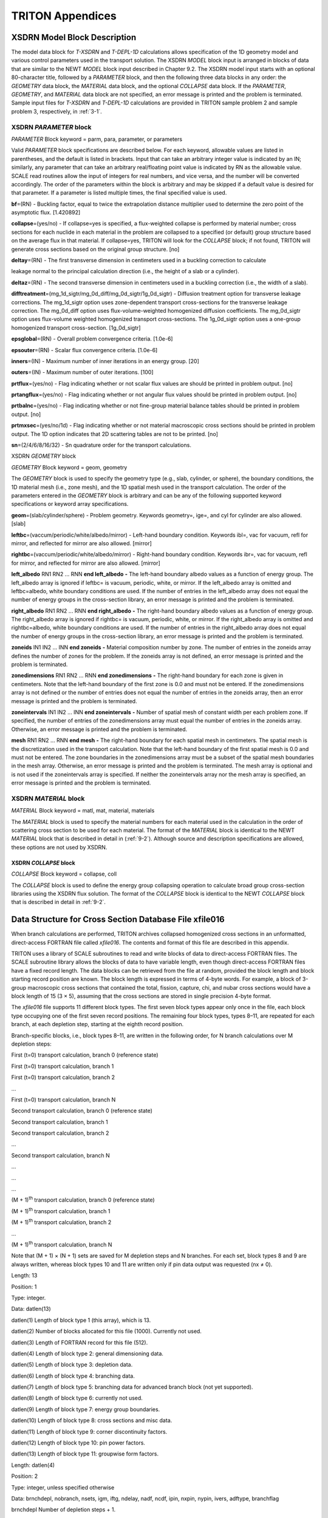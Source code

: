 .. _3-1abc:

TRITON Appendices
=================

.. _3-1a:

XSDRN Model Block Description
-----------------------------

The model data block for *T-XSDRN* and *T-DEPL-1D* calculations allows
specification of the 1D geometry model and various control parameters
used in the transport solution. The XSDRN *MODEL* block input is
arranged in blocks of data that are similar to the NEWT *MODEL* block
input described in Chapter 9.2. The XSDRN model input starts with an
optional 80-character title, followed by a *PARAMETER* block, and then
the following three data blocks in any order: the *GEOMETRY* data block,
the *MATERIAL* data block, and the optional *COLLAPSE* data block. If
the *PARAMETER*, *GEOMETRY*, and *MATERIAL* data block are not
specified, an error message is printed and the problem is terminated.
Sample input files for *T-XSDRN* and *T-DEPL-1D* calculations are
provided in TRITON sample problem 2 and sample problem 3, respectively,
in :ref:`3-1`.

.. _3-1a-1:

XSDRN *PARAMETER* block
~~~~~~~~~~~~~~~~~~~~~~~

*PARAMETER* Block keyword = parm, para, parameter, or parameters

Valid *PARAMETER* block specifications are described below. For each
keyword, allowable values are listed in parentheses, and the default is
listed in brackets. Input that can take an arbitrary integer value is
indicated by an IN; similarly, any parameter that can take an arbitrary
real/floating point value is indicated by RN as the allowable value.
SCALE read routines allow the input of integers for real numbers, and
vice versa, and the number will be converted accordingly. The order of
the parameters within the block is arbitrary and may be skipped if a
default value is desired for that parameter. If a parameter is listed
multiple times, the final specified value is used.

**bf**\ =(RN) - Buckling factor, equal to twice the extrapolation
distance multiplier used to determine the zero point of the asymptotic
flux. [1.420892]

**collapse**\ =(yes/no) - If collapse=yes is specified, a flux-weighted
collapse is performed by material number; cross sections for each
nuclide in each material in the problem are collapsed to a specified (or
default) group structure based on the average flux in that material. If
collapse=yes, TRITON will look for the *COLLAPSE* block; if not found,
TRITON will generate cross sections based on the original group
structure. [no]

**deltay**\ =(RN) - The first transverse dimension in centimeters used
in a buckling correction to calculate

leakage normal to the principal calculation direction (i.e., the height
of a slab or a cylinder).

**deltaz**\ =(RN) - The second transverse dimension in centimeters used
in a buckling correction (i.e., the width of a slab).

**difftreatment**\ =(mg_1d_sigtr/mg_0d_diff/mg_0d_sigtr/1g_0d_sigtr) -
Diffusion treatment option for transverse leakage corrections. The
mg_1d_sigtr option uses zone-dependent transport cross-sections for the
transverse leakage correction. The mg_0d_diff option uses
flux-volume-weighted homogenized diffusion coefficients. The mg_0d_sigtr
option uses flux-volume weighted homogenized transport cross-sections.
The 1g_0d_sigtr option uses a one-group homogenized transport
cross-section. [1g_0d_sigtr]

**epsglobal**\ =(RN) - Overall problem convergence criteria. [1.0e-6]

**epsouter**\ =(RN) - Scalar flux convergence criteria. [1.0e-6]

**inners**\ =(IN) - Maximum number of inner iterations in an energy
group. [20]

**outers**\ =(IN) - Maximum number of outer iterations. [100]

**prtflux**\ =(yes/no) - Flag indicating whether or not scalar flux
values are should be printed in problem output. [no]

**prtangflux**\ =(yes/no) - Flag indicating whether or not angular flux
values should be printed in problem output. [no]

**prtbalnc**\ =(yes/no) - Flag indicating whether or not fine-group
material balance tables should be printed in problem output. [no]

**prtmxsec**\ =(yes/no/1d) - Flag indicating whether or not material
macroscopic cross sections should be printed in problem output. The 1D
option indicates that 2D scattering tables are not to be printed. [no]

**sn**\ =(2/4/6/8/16/32) - Sn quadrature order for the transport
calculations.

XSDRN *GEOMETRY* block

*GEOMETRY* Block keyword = geom, geometry

The *GEOMETRY* block is used to specify the geometry type (e.g., slab,
cylinder, or sphere), the boundary conditions, the 1D material mesh
(i.e., zone mesh), and the 1D spatial mesh used in the transport
calculation. The order of the parameters entered in the *GEOMETRY* block
is arbitrary and can be any of the following supported keyword
specifications or keyword array specifications.

**geom**\ =(slab/cylinder/sphere) - Problem geometry. Keywords
geometry=, ige=, and cyl for cylinder are also allowed. [slab]

**leftbc**\ =(vaccum/periodic/white/albedo/mirror) - Left-hand boundary
condition. Keywords ibl=, vac for vacuum, refl for mirror, and reflected
for mirror are also allowed. [mirror]

**rightbc**\ =(vaccum/periodic/white/albedo/mirror) - Right-hand
boundary condition. Keywords ibr=, vac for vacuum, refl for mirror, and
reflected for mirror are also allowed. [mirror]

**left_albedo** RN1 RN2 ... RNN **end left_albedo** **-** The left-hand
boundary albedo values as a function of energy group. The left_albedo
array is ignored if leftbc= is vacuum, periodic, white, or mirror. If
the left_albedo array is omitted and leftbc=albedo, white boundary
conditions are used. If the number of entries in the left_albedo array
does not equal the number of energy groups in the cross-section library,
an error message is printed and the problem is terminated.

**right_albedo** RN1 RN2 ... RNN **end right_albedo** **-** The
right-hand boundary albedo values as a function of energy group. The
right_albedo array is ignored if rightbc= is vacuum, periodic, white, or
mirror. If the right_albedo array is omitted and rightbc=albedo, white
boundary conditions are used. If the number of entries in the
right_albedo array does not equal the number of energy groups in the
cross-section library, an error message is printed and the problem is
terminated.

**zoneids** IN1 IN2 ... INN **end zoneids** **-** Material composition
number by zone. The number of entries in the zoneids array defines the
number of zones for the problem. If the zoneids array is not defined, an
error message is printed and the problem is terminated.

**zonedimensions** RN1 RN2 ... RNN **end zonedimensions** **-** The
right-hand boundary for each zone is given in centimeters. Note that the
left-hand boundary of the first zone is 0.0 and must not be entered. If
the zonedimensions array is not defined or the number of entries does
not equal the number of entries in the zoneids array, then an error
message is printed and the problem is terminated.

**zoneintervals** IN1 IN2 ... INN **end zoneintervals** **-** Number of
spatial mesh of constant width per each problem zone. If specified, the
number of entries of the zonedimensions array must equal the number of
entries in the zoneids array. Otherwise, an error message is printed and
the problem is terminated.

**mesh** RN1 RN2 ... RNN **end mesh** **-** The right-hand boundary for
each spatial mesh in centimeters. The spatial mesh is the discretization
used in the transport calculation. Note that the left-hand boundary of
the first spatial mesh is 0.0 and must not be entered. The zone
boundaries in the zonedimensions array must be a subset of the spatial
mesh boundaries in the mesh array. Otherwise, an error message is
printed and the problem is terminated. The mesh array is optional and is
not used if the zoneintervals array is specified. If neither the
zoneintervals array nor the mesh array is specified, an error message is
printed and the problem is terminated.

.. _3-1a-2:

XSDRN *MATERIAL* block
~~~~~~~~~~~~~~~~~~~~~~

*MATERIAL* Block keyword = matl, mat, material, materials

The *MATERIAL* block is used to specify the material numbers for each
material used in the calculation in the order of scattering cross
section to be used for each material. The format of the *MATERIAL* block
is identical to the NEWT *MATERIAL* block that is described in detail in
(:ref:`9-2`). Although source and description specifications are
allowed, these options are not used by XSDRN.

.. _3-1a-3:

XSDRN *COLLAPSE* block
^^^^^^^^^^^^^^^^^^^^^^

*COLLAPSE* Block keyword = collapse, coll

The *COLLAPSE* block is used to define the energy group collapsing
operation to calculate broad group cross-section libraries using the
XSDRN flux solution. The format of the *COLLAPSE* block is identical to
the NEWT *COLLAPSE* block that is described in detail in :ref:`9-2`.

.. _3-1b:

Data Structure for Cross Section Database File xfile016
-------------------------------------------------------

When branch calculations are performed, TRITON archives collapsed
homogenized cross sections in an unformatted, direct-access FORTRAN file
called *xfile016*. The contents and format of this file are described in
this appendix.

TRITON uses a library of SCALE subroutines to read and write blocks of
data to direct-access FORTRAN files. The SCALE subroutine library allows
the blocks of data to have variable length, even though direct-access
FORTRAN files have a fixed record length. The data blocks can be
retrieved from the file at random, provided the block length and block
starting record position are known. The block length is expressed in
terms of 4-byte words. For example, a block of 3-group macroscopic cross
sections that contained the total, fission, capture, chi, and nubar
cross sections would have a block length of 15 (3 × 5), assuming that
the cross sections are stored in single precision 4-byte format.

The *xfile016* file supports 11 different block types. The first seven
block types appear only once in the file, each block type occupying one
of the first seven record positions. The remaining four block types,
types 8–11, are repeated for each branch, at each depletion step,
starting at the eighth record position.

Branch-specific blocks, i.e., block types 8–11, are written in the
following order, for N branch calculations over M depletion steps:

First (t=0) transport calculation, branch 0 (reference state)

First (t=0) transport calculation, branch 1

First (t=0) transport calculation, branch 2

…

First (t=0) transport calculation, branch N

Second transport calculation, branch 0 (reference state)

Second transport calculation, branch 1

Second transport calculation, branch 2

…

Second transport calculation, branch N

…

…

…

(M + 1)\ :sup:`th` transport calculation, branch 0 (reference state)

(M + 1)\ :sup:`th` transport calculation, branch 1

(M + 1)\ :sup:`th` transport calculation, branch 2

…

(M + 1)\ :sup:`th` transport calculation, branch N

Note that (M + 1) × (N + 1) sets are saved for M depletion steps and N
branches. For each set, block types 8 and 9 are always written, whereas
block types 10 and 11 are written only if pin data output was requested
(nx ≠ 0).

.. centered:: Block Type 1: block length data

Length: 13

Position: 1

Type: integer.

Data: datlen(13)

datlen(1) Length of block type 1 (this array), which is 13.

datlen(2) Number of blocks allocated for this file (1000). Currently not
used.

datlen(3) Length of FORTRAN record for this file (512).

datlen(4) Length of block type 2: general dimensioning data.

datlen(5) Length of block type 3: depletion data.

datlen(6) Length of block type 4: branching data.

datlen(7) Length of block type 5: branching data for advanced branch
block (not yet supported).

datlen(8) Length of block type 6: currently not used.

datlen(9) Length of block type 7: energy group boundaries.

datlen(10) Length of block type 8: cross sections and misc data.

datlen(11) Length of block type 9: corner discontinuity factors.

datlen(12) Length of block type 10: pin power factors.

datlen(13) Length of block type 11: groupwise form factors.

.. centered:: Block Type 2: general dimensioning data

Length: datlen(4)

Position: 2

Type: integer, unless specified otherwise

Data: brnchdepl, nobranch, nsets, igm, iftg, ndelay, nadf, ncdf, ipin,
nxpin, nypin, ivers, adftype, branchflag

brnchdepl Number of depletion steps + 1.

nobranch Number of branches.

nsets Number of cross-section sets on library (typically 1).

igm Number of energy groups in collapsed cross sections.

iftg First thermal energy group (max upscatter group).

ndelay Number of delayed neutron precursor groups (6).

nadf Number of assembly discontinuity factors (ADFs).

ncdf Number of corner discontinuity factors (CDFs).

ipin Flag for pin data (0 = no pin data, 1 = pin data included).

nxpin Number of pins in x-direction (0 if ipin = 0).

nypin Number of pins in y-direction (0 if ipin = 0).

ivers Format version number. This appendix describes version 5 of the
database structure.

adftype ADF type: (1= single-assembly, 2= reflector, 3= single-assembly
on arbitrary grid lines).

branchflag (logical) TRUE for simple BRANCH block format, FALSE for
advanced format.

.. centered:: Block Type 3: depletion data

Length: datlen(5)

Position: 3

Type: real

Data: burnup(brnchdepl), time(brnchdepl), power(brnchdepl), sysHMdens

burnup(brnchdepl) Burnup (GWd/MTHM) at each transport step.

time(brnchdepl) Cumulative cycle time (days) at each transport step.

power(brnchdepl) Specific power (MW/MTHM) at each transport step.

sysHMdens System heavy metal mass density (g/cm\ :sup:`3`).

.. centered:: Block Type 4: branching data

Length: datlen(6)

Position: 4

Type: integer, unless specified otherwise

Data: fuelused, modused, crused, fuelcount, modcount, crcount, crref,
tfref, tmref, mdref, sbref, fuelmix(fuelcount), modmix(modcount),
crinmix(crcount), croutmix(crcount), crstate(nobranch), tfuel(nobranch),
tmod(nobranch), dmod(nobranch), sboron(nobranch)

fuelused (logical) TRUE if fuel mixtures were specified for branches.

modused (logical) TRUE if moderator mixtures were specified for
branches.

crused (logical) TRUE if control rod mixtures were specified for
branches.

fuelcount Number of mixtures in fuel definition.

modcount Number of mixtures in moderator definition.

crcount Number of mixture pairs in control rod definition.

crref Reference control rod state (0/1).

tfref (real) Reference fuel temperature (K).

tmref (real) Reference moderator temperature (K).

mdref (real) Referenced moderator density (g/cm\ :sup:`3`).

sbref (real) Reference soluble boron concentration (ppm).

fuelmix(fuelcount) Mixtures defined as fuel.

modmix(modcount) Mixtures defined as moderator.

crinmix(crcount) Mixtures defined for the control-rod in state.

croutmix(crcount) Mixtures defined for the control-rod out state.

crstate(nobranch) Control rod state (0=withdrawn/1=inserted) for each
branch.

tfuel(nobranch) (real) Fuel temperature (K) for each branch.

tmod(nobranch) (real) Moderator temperature (K) for each branch.

dmod(nobranch) (real) Moderator density (g/cm\ :sup:`3`) for each branch.

sboron(nobranch) (real) Soluble boron concentration (ppm) for each
branch.

.. centered:: Block Type 5: advanced branching data

Length: datlen(7)

Position: 5

Type: integer

Data: Stores data for advanced branch block (not yet supported)

.. centered:: Block Type 6: currently not used

..

.. centered:: Block Type 7: energy group boundary data

Length: datlen(9)

Position: 7

Type: real

Data: ebnds(igm+1)

ebnds(igm+1) Energy group boundaries

Blocks 1–7 are written only once. Blocks 8 and 9 (plus 10 and 11 if pin
power data is output) are written for each branch case at each depletion
step.

.. centered:: Block Type 8: cross-section data

Length: datlen(10)

Position: 8 + ( igm + 3 ) [ i \* ( nobranch + 1 ) + j ] ) , i = 0,…,
brnchdepl, j = 0,…, nobranch

Type: real

Data: {kinf(i), beta_eff(1:ndelay, i), lam_eff(1:ndelay, i) , y_i135(i),
y_xe135(i), y_pm149(i), id(i), nden(i), aden(i), [sigt(i,j), siga(i,j),
xemac(i,j), smmac(i,j), sigc(i,j), sigf(i,j), sign2n(i,j), sigtr(i,j),
nusigf(i,j), kappaf(i,j), nu(i,j), chi(i,j), diffcoef(i,j), flux(i,j),
sigselas(i,j), sig_xe(i,j), sig_sm (i,j), detfis(i,j), detflx(i,j),
invvel(i,j), sigtr2(i,j), sigtr(i,j), [(adf(i,j,k),
k=1,nadf),(0,k=nadf+1,12), (current(i,j,k), k=1,nadf),(0,k=nadf+1,12) ],
(sigs(i,j,k), k=1,igm), j=1,igm], i=1,nsets}

Data is saved for i = 1,nsets (number of homogenized regions):

kinf(i) k-infinity

beta_eff(1:ndelay,i) Approximate delayed neutron fractions.

lam_eff(1:ndelay,i) Approximate delayed neutron decay constants
(sec:sup:`-1`).

y_i135(i) Fission product yield for :sup:`135`\ I.

y_xe135(i) Fission product yield for :sup:`135`\ Xe.

y_pm149(i) Fission product yield for :sup:`149`\ Pm.

Data is saved for j = 1, igm (number of energy groups):

sigt(i,j) Total cross section (cm:\ sup:`-1`).

siga(i,j) Effective absorption cross section (cm:\ sup:`-1`).

xemac(i,j) Macroscopic :sup:`135`\ Xe cross section (cm:\ sup:`-1`)

smmac(i,j) Macroscopic :sup:`149`\ Sm cross section (cm:\ sup:`-1`).

sigc(i,j) Capture cross section (cm:\ sup:`-1`).

sigf(i,j) Fission cross section (cm:\ sup:`-1`).

sign2n(i,j) Effective n2n cross section (cm:\ sup:`-1`).

sigtr(i,j) Transport cross section (cm:\ sup:`-1`), determined by
outscatter approximation.

nusigf(i,j) Average total number of neutrons/fission × fission cross
section (cm:\ sup:`-1`).

kappaf(i,j) Energy released per capture × capture cross section +

   Energy released per fission × fission cross section (J/cm).

nu(i,j) Average total number of neutrons released per fission (delayed +
prompt).

chi(i,j) Fission spectrum (delayed + prompt).

diffcoef(i,j) Diffusion coefficient (cm), 1 / ( 3 × sigtr(i,j) ).

flux(i,j) Average flux (n/cm:\ sup:`2`-sec).

sigselas(i,j) Total elastic scattering cross section (cm:\ sup:`-1`).

sig_xe(i,j) Microscopic cross section for :sup:`135`\ Xe (barns).

sig_sm (i,j) Microscopic cross section for :sup:`149`\ Sm (barns).

detfis(i,j) Microscopic :sup:`235`\ U cross section at detector location
(barns).

detflx(i,j) Average flux in detector mixture (n/cm:\ sup:`2`-sec).

invvel(i,j) Inverse neutron velocity (sec/cm).

sigtr2(i,j) Transport cross section (cm:\ sup:`-1`), determined by
inscatter approximation.

sigtr(i,j) Transport cross section (cm:\ sup:`-1`), determined by
outscatter approximation.

adf(1:nadf,i,j) Assembly discontinuity factors for up to 12 faces.

current(1:nadf,i,j) Net current for up to 12 faces (n/cm:\ sup:`2`-sec),
adftype = 3 only.

sigs(i,j,k), k=1,igm Macroscopic scattering cross section, j k
(cm:\ sup:`-1`).

End of data saved for j = 1, igm

End of data saved for i = 1,nsets

.. centered:: Block Type 9: corner discontinuity factors

Length: datlen(11)

Position: 9 + ( igm + 3 ) [ i \* ( nobranch + 1 ) + j ] ) , i = 0,…,
brnchdepl, j = 0,…, nobranch

Type: real

Data: (( cdf(i,j), i=1,ncdf), j=1,igm)

Data is saved for i = 1,ncdf (number of “corner” discontinuity factors):

Data is saved for j = 1, igm (number of energy groups):

cdf(i,j) Corner discontinuity factors

End of data saved for j = 1, igm

End of data saved for i = 1,ncdf

.. centered:: Block Type 10: pin power peaking factors

Length: datlen(12)

Position: 10 + ( igm + 3 ) [ i \* ( nobranch + 1 ) + j ] ) , i = 0,…,
brnchdepl, j = 0,…, nobranch

Type: double precision

Data: (( ppf(i,j), i=1,nx), j=1,ny)

Data is saved for j = 1, ny (number of pins in y direction):

Data is saved for i = 1,nx (number of pins in x direction):

ppf(i,j) Pin power (peaking) factors

End of data saved for i = 1, nx

End of data saved for j = 1, ny

.. centered:: Block Type 11: group form factors

Length: datlen(13)

Position: 10 + k + ( igm + 3 ) [ i \* ( nobranch + 1 ) + j ] ) ,

k = 1,…, igm, i = 0,…, brnchdepl, j = 0,…, nobranch

Type: double precision

Data: (( gff(i,j), i=1,nx), j=1,ny)

Data is saved for j = 1,ny (number of pins in y direction):

Data is saved for j = 1, nx (number of pins in x direction):

gff(i,j,k) Groupwise form factors

End of data saved for i = 1, nx

End of data saved for j = 1, ny

NOTE: Block Type 11 is repeated igm times where igm is the number of
energy groups.

It is recommended that code written to process *xfile016* include the
SCALE subroutine library. Although possible to link in the appropriate
files in the scalelib object library in SCALE, it may be more practical
to copy the appropriate SCALE routines into a new FORTRAN code used in
reading *xfile016*. All direct-access operations needed to operate on
this file are contained in the file direct_access_M.f90 in the scale
src/scalelib directory. This file has dependencies and requires the
following additional subroutines, all in the ``src/scalelib`` directory, in
order to compile:

  Error_functions_M.f90

  common_unit_C.f90

  Vast_kind_param_M.f90

  separator_character_M.f90

  Y0trns_M.f90

  f_exit.c

The single C routine can be eliminated by eliminating the call to f_exit
in subroutine stop of Error_function.f90, e.g., change

.. highlight:: none

::

  if ( stopcode == 0 ) return
  write(npr,'(1x,a,i10)') 'stop code ',stopcode
  call f_exit(npr)

  end subroutine stop

to

::

  if ( stopcode == 0 ) return
  write(npr,'(1x,a,i10)') 'stop code ',stopcode
  write(standard_output,'(a)')npr
  stop

  end subroutine stop

Alternatively, one can utilize the module listed on the following pages,
developed by Mr. Benjamin Collins of the University of Michigan, which
includes all necessary coding wrapped into a single Fortran module.
Although developed from SCALE 5.1 routines, the format of SCALE direct
access does not change and this source should remain compatible with
later versions of SCALE.

.. highlight:: scale

::

  module direct_access
  !     Module taken from SCALE 5.1 source code and modified to eliminate
  !     dependencies to other scale modules
  !     Ben Collins, Doctoral Candidate, University of Michigan

       implicit none

        private
        integer,private,parameter::number_of_units=99
        integer,private:: nblks(number_of_units),lblks(number_of_units),char_word(number_of_units)
        integer,private :: record_length
        integer, parameter :: dp = selected_real_kind(14)
        integer,public :: next(3), nexsav(3), nda
        character(len=1) :: separator='/'
  ! ***change separator character to backslash (‘\’) for Windows***
  !      character(len=1) :: separator='\'
        public :: openda, xtenda, closda, inquir
        public :: reed
  !
  !
  !  set chpwrd to 1 now so that everything is specified in characters rather than
  !      in words when reading or writing character arrays
  !
        integer,public,parameter:: chpwrd=1
  !
      interface reed
        module procedure real_reed, integer_reed, dp_reed
      end interface

::

      contains
  !
        subroutine openda ( nblk,lblk,type,nrr,nunit,optional_name )
  !
        integer                   :: nblk,lblk,nrr,nunit
        real,dimension(lblk)      :: a
        character(len=1)          :: type
        character(len=*),optional :: optional_name
        character(len=16)         :: filnam
        character(len=512)        :: dsname
        character(10)             :: action
        logical                   :: lopen
        integer                   :: i, record_length
  !
        if ( nunit <= 0 .or. nunit >= 100 ) then
          stop 'da error - invalid unit number: program will terminate.'
        else
          inquire(unit=nunit,opened=lopen)
          if ( lopen ) then
            stop 'da error - unit already open: program will terminate.'
          end if
        end if

::

  !
        inquire(iolength=record_length) a
        write(filnam,'(a,i3.3,a8)') 'xfile',nunit,' '
        if ( present(optional_name) ) filnam = optional_name
        if ( type == 'o' .or. type == 'w' ) then
          call fulnam(filnam,dsname)
          select case (type)
          case('o')
            action = 'read'
          case('w')
            action = 'readwrite'
          end select
          open(unit=nunit,access='direct',status='old',action=action, &
               form='unformatted',recl=record_length,file=dsname)
          nblks(nunit) = 999999
          lblks(nunit) = lblk
          inquire(unit=nunit,opened=lopen)
          if (.not.lopen) then
            stop 'da error - unable to open unit: program will terminate.'
          end if
        else
          nblks(nunit) = nblk
          lblks(nunit) = lblk
          open(unit=nunit,access='direct',status='replace', &
          form='unformatted',recl=record_length,file=filnam)
          inquire(unit=nunit,opened=lopen)
          if (.not.lopen) then
            stop 'da error - unable to open unit: program will terminate.'
          end if
        end if
        char_word(nunit) = record_length/lblk

        end subroutine openda

::

  !

        subroutine closda ( nunit )
  !
        integer:: nunit
        logical:: lopen
  !
        inquire(unit=nunit,opened=lopen)
        if (lopen) close(unit=nunit)
        nblks(nunit) = 0
        lblks(nunit) = 0

        end subroutine closda

  !

        subroutine real_reed ( x,lword,nunit,nrec )
  !
        integer::lword,nunit,nrec
        real,dimension(lword)::x
        integer::lb,nb,nr,no,i,nl,j
  !
        call check_unit(nunit, lword)
        lb     = lblks(nunit)
        nb     = (lword+lb-1)/lb
        nr     = nrec
        no     = 1
        do i=1,nb
          if ( nr <= 0 .or. nr > nblks(nunit) ) then
            call print_rel_blk ( nunit, nr )
          end if
          nl     = min(no+lb-1,lword)
          read (nunit,rec=nr) (x(j),j=no,nl)
          nr     = nr + 1
          no     = nl + 1
        end do

        end subroutine real_reed

::

  !

        subroutine integer_reed ( nnx,lword,nunit,nrec )
  !
        integer::lword,nunit,nrec
        integer,dimension(lword)::nnx
        integer::lb,nb,nr,no,i,nl,j
  !
        call check_unit(nunit, lword)
        lb     = lblks(nunit)
        nb     = (lword+lb-1)/lb
        nr     = nrec
        no     = 1
        do i=1,nb
          if ( nr <= 0 .or. nr > nblks(nunit) ) then
            call print_rel_blk ( nunit, nr )
          end if
          nl     = min(no+lb-1,lword)
          read (nunit,rec=nr) (nnx(j),j=no,nl)
          nr     = nr + 1
          no     = nl + 1
        end do

        end subroutine integer_reed

::

  !

        subroutine dp_reed ( x,lword,nunit,nrec )
  !
        integer::lword,nunit,nrec
        real(dp),dimension(:)::x
        integer::lb,nb,nr,no,i,nl,j,lwrd
  !
        lwrd   = ubound(x,1)
        call check_unit(nunit, lwrd)
        lb     = lblks(nunit)/2
        nb     = (lwrd+lb-1)/lb
        nr     = nrec
        no     = 1
        do i=1,nb
          if ( nr <= 0 .or. nr > nblks(nunit) ) then
            call print_rel_blk ( nunit, nr )
          end if
          nl     = min(no+lb-1,lwrd)
          read (nunit,rec=nr) (x(j),j=no,nl)
          nr     = nr + 1
          no     = nl + 1
        end do

        end subroutine dp_reed

::

  !

        subroutine inquir ( nunit,nrec )
  !
        integer::nunit,nrec
  !
        inquire(unit=nunit,nextrec=nrec)

        end subroutine inquir

  !

        subroutine xtenda ( mblk,nunit )
           integer::mblk,nunit
           integer::lblk
           lblk = lblks(nunit)
           nblks(nunit) = nblks(nunit) + mblk
        end subroutine xtenda

  !

        subroutine check_unit(nunit, lword)

        integer :: nunit, lword
        logical :: lopen
        character(len=10)::access
  !
        inquire(unit=nunit,opened=lopen,access=access)
        if (.not.lopen) then
          stop 'da error - unit not open: program will terminate.'
        else
          if ( lword <= 0 ) then
            stop 'da error - invalid block length: program will terminate.'
          end if
        end if

        end subroutine check_unit

::

  !

        subroutine print_rel_blk ( unit, block )

        integer :: unit, block
        stop 'da error - relative block not in data set: program will terminate.'

        end subroutine print_rel_blk

  	  subroutine fulnam ( filnam, name )

  !   routine to convert a simple file name to a full path

        character(len=*)   :: filnam
        character(len=512) :: data_path
        character(len=4)   :: data='DATA'
        character(len=512) :: current_path
        character(len=6)   :: curdir='PWD'
        character(len=16)  :: short_name
        character(len=512) :: name, data_path_name, current_path_name, full_path_name
        logical            :: exists, found
        integer            :: n99=99, iostat

  !   check if filnam already has path
        if (index(filnam(1:3),separator) > 0 ) then
           name = filnam
           return
        end if
  !   get the scale data and tmpdir directory paths from environmental variables
        data_path          = ' '
        current_path       = ' '
        data_path_name     = filnam
        current_path_name  = filnam
        call getenv ( data, data_path )
        call getenv ( curdir, current_path )

::

  !   construct the full path name for the dataset name
        if (    data_path /= ' ' )     data_path_name = (trim(data_path))//separator//filnam
        if ( current_path /= ' ' ) current_path_name  = (trim(current_path))//separator//filnam

  !   if the dataset exists in the current directory (tmpdir), use it
  !   otherwise, look for it in the data directory
        inquire (file=filnam,exist=exists)
        if ( exists ) then
              name = current_path_name
        else
  !   check names constructed in script
           inquire (file='data_directory',exist=exists)
           found = .false.
           if ( exists ) then
              open(n99,status='old',form='formatted',file='data_directory')
              rewind n99
              do
                 read (n99,*,iostat=iostat) short_name, full_path_name
                 if ( iostat /= 0 ) exit
                 if ( short_name == filnam ) then
                    name  = full_path_name
                    found = .true.
                 end if
              end do
           end if
           close (n99)
           if ( found ) return
           inquire (file=data_path_name,exist=exists)
           if ( exists ) then
              name = data_path_name
           else
              name = current_path_name
           end if
        end if

        end subroutine fulnam

        end module direct_access

.. _3-1c:

The Flexible Branch Block
-------------------------

In support of various projects, the “flexible branch block” was
developed to enable a broader set of perturbations than are available in
the typical TRITON branch capability. The typical branch block allows
the user to define a single set of mixtures for 'fuel,' 'mod,' 'crout',
or 'crin'. Having only four material set definitions limits user’s
ability to specify more complex perturbations that may be possible in
some reactors, especially under transient conditions. The flexible
branch block was developed such that the user can specify any number of
material sets, and then apply separate perturbations to those sets. This
capability, for example, enables specification of bypass flow density
branches in BWRs in which the in-channel coolant and out-channel
moderator can set to different densities in the same branch calculation.

The flexible branch block was developed in the SCALE 6.1 implementation
of TRITON and was not modernized for SCALE 6.2. As a result, the
flexible branch block is available in SCALE 6.1 and in the legacy mode
in SCALE 6.2. The legacy mode can be accessed using *t-d* as the
sequence name, rather than the more typical *t-depl*. The flexible
branch block can be accessed using **branchblock** as the block name,
rather than **branch** that is used for the typical branch block.

The following section of the manual explains the syntax of the
**branchblock** and contains short examples of each element within the
the **branchblock**. At the end of this section, a full example of a
**branchblock** is provided so that users can gain an understanding of
how to use all of the parts of the **branchblock** in order to define
needed calculation branches.

SYNTAX:

.. highlight:: scale

::

  read branchblock
    [block keyword specifications]
  end branchblock

The advanced **branchblock** supports five different keyword
specifications described below.

-  **mixset** – used to define a set of mixtures which can be used in
   **swap** and **perturbset** definition,

-  **systemchange** – used to define a system change to, temperatures,
   nuclide concentrations, and Dancoff factors,

-  **swap** - used to define a set of mixtures to swap,

-  **perturbset** – used to define a set of perturbations which apply
   the system changes defined by **systemchange** to a set of mixtures,
   and

-  **branch** – used to define a branch calculation, composed of various
   **swaps** and **perturbsets**. Additional perturbations may also be
   defined.

.. note:: Several keywords in the*\ **branchblock**\ *are defined using
  strings. These strings must be must be delimited, i.e. starts and ends
  with an identifying marker. (Examples: ``title=”cold”``, ``title=#hot``
  ``Doppler#``, ``title=!40%void!``, ``title=(80%void)``). As shown in the following
  examples, the string can optionally start with open angle bracket < and
  end with a closing angle bracket > (Example: ``title=<cold>``). All
  string-value inputs in the*\ **branchblock**\ *are delimited,
  alphanumeric strings with a maximum length of 80 characters. It is
  recommended that users choose a single type of delimiter, and then use
  that delimiter throughout the **branchblock**\

.. centered:: systemchange

SYNTAX:

::

  read branchblock
    [...]
    systemchange title
      [systemchange keyword specifications]
    end systemchange
    [...]
  end branchblock

**systemchange** supports the following keyword specifications:

::

  title
  dancoff=(real value)
  temperature=(real value)
  dendiv N1 f1 N2 f2 end
  denmult N1 f1 N2 f2 end

**title** is required string input and must follow **systemchange**.
Only one title keyword may be specified. Multiple **systemchange**
specifications are allowed, so each specification must have a unique
**title**.

**dancoff** is optional and is used to set a dancoff factor value in the
interval [0,1]. Only one dancoff specification is allowed and can appear
anywhere in the **systemchange** specification following the title.

**temperature** is optional and is used to set a system temperature in
Kelvin. It must be nonnegative. Only one temperature specification is
allowed and can appear anywhere in the **systemchange** specification
following the title.

**dendiv** and **denmult** are keyword arrays used to define nuclide
concentration dividers and multipliers respectively. The arrays must be
terminated with the **end** keyword. Each array is defined by a series
of nuclide/factor pairs where nuclide is the ZZZAAA identifier and
factor is either a multiply or divide factor applied to that nuclide
concentration (Note that the particular mixture for which the factor is
applied is defined in the **perturb** specification described below).
Multiply factors must be >=0. Divide factors must be >0. A nuclide
identifier set to zero implies that the factor is applied to all
nuclides that are not explicitly listed in the array. Multiple dendiv
and denmult arrays are allowed and can appear anywhere in the
**systemchange** specification following the title. TRITON applies the
concentration factors in the order in which they are entered in the
systemchange specification.

Multiple **systemchange** specifications are allowed in the branch
block. They can appear in any order, but must have a unique title.

EXAMPLE:

Define a temperature change to 60 kelvin. (The temperature change will
be applied to a set of mixtures defined in the **perturbset**
specification defined later.)

::

  systemchange <60C>
    temperature=333.15
  end systemchange

.. centered:: swap

SYNTAX:

::

  read branchblock
    [...]
    swap title
      [swap keyword specifications]
    end swap
    [...]
  end branchblock

**swap** supports the following keyword specifications:

::

  title
  group1 [mixture specifications] end
  group2 [mixture specifications] end

**title** is required string and must follow **swap**. Only one title
keyword may be specified. Multiple **swap** specifications are allowed,
so each specification must have a unique **title**.

**group1** and **group2** are used to define a set of mixtures to
exchange. **group1** must follow the **swap** title. **group2** must
follow **group1**. Only one specification for each group is allowed and
they must have the same number of mixtures.

The **group1** and **group2** keywords support the following keyword
specifications:

::

  mixture=(integer value)
  mixtures I1 I2 ... IN end
  mixset=(string value)

**mixture** is used to define a single mixture. **mixtures** is used to
define an array of mixtures and is terminated with the **end** keyword.
**mixset** is used to substitute a **mixset** specification defined
elsewhere in the branchblock. Multiple **mixture**, **mixtures**, and
**mixset** are allowed and can be placed in any order. TRITON will
remove any duplicated mixture identifier, however each mixture must be
defined in the model input.

EXAMPLES:

Exchange material 1 for 4.

::

  swap <1 for 4>
    group1 mixture=1 end
    group2 mixtures 4 end end
  end swap

Exchange a set of mixtures:

::

  swap <RodInsertion>
    group1 mixset=<crout> end
    group2 mixset=<crin> end
  end swap

.. centered:: branch

SYNTAX:

::

  read branchblock
    [...]
    branch title
      [branch keyword specifications]
    end branch
    [...]
  end branchblock

**branch** supports the following keyword specifications.

::

  title
  swap=(string value)
  perturbset=(string value)
  perturb [perturb specification] end

**title** is required string and must follow **branch**. Only one title
keyword may be specified. Multiple **branch** specifications are
allowed, so each specification must have a unique **title**.

**swap** is used to swap different sets of mixtures. The swap value is a
string which is the title of a **swap** specification defined elsewhere
in the branchblock. (The **swap** specification is described below).
Multiple **swap** specifications are allowed and can appear anywhere in
the **branch** specification following the title.

**perturbset** is used to apply a series of system perturbations. The
perturbset value is a string which is the title of a **perturbset**
specification defined elsewhere in the branchblock. (The **perturbset**
specification is described below). Multiple **perturbset**
specifications are allowed and can appear anywhere in the **branch**
specification following the title.

**perturb** is used to apply a system perturbation that is not defined
through the use of a **perturbset** specification. **perturb**
specifications must terminate with the **end** keyword.

**perturb** supports the following keyword specifications.

::

  change=(string value)
  mixture=(integer value)
  mixtures I1 I2 ... IN end
  mixset=(string value)

**change** is a string which is the title of a **systemchange**
specification defined elsewhere in the branchblock. Only one **change**
specification is allowed and may appear anywhere in the **perturb**
specification.

The system change is applied to a set of mixtures defined by the
**mixture**, **mixtures**, and **mixset** specifications. Only one of
each of these keywords is allowed (however all three may be used in the
same **perturb** specification). **mixture**, **mixtures**, and
**mixset** may be placed in any order. TRITON will remove any duplicated
mixture, however each mixture must be defined in the model input. TRITON
will perform **swap** and **perturb** operations in the order they
appear in the input.

EXAMPLES:

Define a branch to charactize the rodded, cold-zero-power condition.
This requires the use of mixture swap entitled <CRodIn> along with the
perturbset definition <ColdMod> which perturbs all of the moderator
mixtures to a cold temperature and density. The fuel mixtures (defined
as <FuelMix>) must also be set to a temperature of 300K.

::

  read branchblock
    [...]  (contains definitions for <CRodIn>, <FuelMix>, and <ColdMod>)
    branch <CZP,rodded>
      perturbset=<ColdMod> swap=<CRodIn>
      perturb change=<300K> mixset=<FuelMix> end
    end branch
    systemchange <300K> temperature=300 end systemchange
  end branchblock

Define a branch to characterize the BWR instantaneous 100% void branch.
This requires that:

-  in-channel moderator mixtures (<ChannelMod>) are perturbed from 40%
   void to 100% void (defined by systemchange <40vf-100vf>).

-  Water-rod moderator mixtures (<WaterRodMod>) are perturbed from 0%
   void to 5% void (<0vf-5vf>)

-  Bypass moderator mixtures (<BypassMod>) are perturbed from 0% void to
   3% void (<0vf-3vf>)

-  Corner Rod Fuel mixture (mixture 1) dancoff factor changes (described
   by <100vf-cornerDF>)

-  Edge Fuel Rod Mixtures (3,4,5,6,7,10) dancoff factor changes
   (described by <100vf-edgeDF>)

::

  read branchblock
    [...]   (contains all other definitions)
    branch <100VF>
      perturb change=<40vf-100vf> mixset=<ChannelMod>  end
      perturb change=<0vf-5vf>    mixset=<WaterRodMod> end
      perturb change=<0vf-3vf>    mixset=<BypassMod> end
      perturb mixture=1 change=<100vf-cornerDF> end
      perturb mixtures 3 4 5 6 7 10 end change=<100vf-edgeDF> end
    end branch
  end branchblock

.. centered:: mixset

**mixset** – used to define a set of mixtures used in **swap**,
**perturbset**, and **perturb** specifications.

SYNTAX:

::

  read branchblock
    [...]
    mixset title
      [mixset keyword specifications]
    end mixset
    [...]
  end branchblock

**mixset** supports the following keyword specifications:

::

  title
  mixture=(integer value)
  mixtures I1 I2 ... IN end
  mixset=(string value)

**title** is required string and must follow **mixset**. Only one title
keyword may be specified. Multiple **mixset** specifications are
allowed, so each specification must have a unique **title**.

**mixture** is used to define a single mixture. **mixtures** is used to
define an array of mixtures and is terminated with the **end** keyword.
**mixset** is used to substitute a **mixset** specification defined
elsewhere in the branchblock. Multiple **mixture**, **mixtures**, and
**mixset** are allowed and can be placed in any order. TRITON will
remove any duplicated mixture identifier, however each mixture must be
defined in the model input. If **mixset** is used to, the mixture set
must be *previously* defined in the branchblock.

EXAMPLE:

In previous example for 100% void fraction, define a mixture set to be
used for the edge rod dancoff factor perturbation.

::

  read branchblock
    [...]   !contains all other definitions
    branch <100VF>
      perturb change=<40vf-100vf> mixset=<ChannelMod>  end
      perturb change=<0vf-5vf>    mixset=<WaterRodMod> end
      perturb change=<0vf-3vf>    mixset=<BypassMod> end
      perturb mixture=1 change=<100vf-cornerDF> end
      perturb change=<100vf-edgeDF> mixset=<edge-fuel> end
    end branch
    mixset <edge-fuel>
      mixtures 3 4 5 6 7 10 end
    end mixset
  end branchblock

**perturbset** – used to define a set of system perturbations that can
be used in **branch** specifications.

SYNTAX:

::

  read branchblock
    [...]
    perturbset title
      [perturbset keyword specifications]
    end perturbset
    [...]
  end branchblock

**perturbset** supports the following keyword specifications:

::

  title
  perturb [perturb specification] end

**title** is required string and must follow **perturbset**. Only one
title keyword may be specified. Multiple **perturbset** specifications
are allowed, so each specification must have a unique **title**.

After title, multiple **perturb** specifications can be used to defined
a set of perturbations. The **perturbset** can then be used in
**branch** specifications to simplify the **branch** input. TRITON will
apply the perturbations in the order in which they appear in the
**perturbset** specification.

EXAMPLE:

In previous example for 100% void fraction, define a perturbset for the
moderator perturbations, and a separate perturbset for the fuel
perturbations.

::

  read branchblock
    [...]   !contains all other definitions
    perturbset <modChange>
      perturb change=<40vf-100vf> mixset=<ChannelMod>  end
      perturb change=<0vf-5vf>    mixset=<WaterRodMod> end
      perturb change=<0vf-3vf>    mixset=<BypassMod> end
    end perturbset
    branch <100VF> perturbset=<modChange> perturbset=<fuelChange>  end branch
    perturbset <fuelChange>
      perturb mixture=1 change=<100vf-cornerDF> end
      perturb change=<100vf-edgeDF> mixset=<edge-fuel> end
    end perturbset
    mixset <edge-fuel>
      mixtures 3 4 5 6 7 10 end
    end mixset
  end branchblock

**branchblock** **Full Example**

Because the **branchblock** input is so flexible, it may be difficult
for users to know where to begin. For that reason, we have provided a
sample **branchblock** that is typical to a BWR analysis. In this
example, the open and close parentheses are using instead of angle
brackets. In the example provided, the **branchblock** is separated into
### different sections: definition of **mixsets**, definition of
**systemchanges**, definition of **swaps**, definition of
**perturbsets** (which are composed of multiple **systemchanges**), and
definition of **branches**. This example may appear complicated, but in
essence, it is quite straightforward. First, all of the mixture IDs in
the problem are defined into logical **mixsets**. Then, other large
**mixsets** are composed of the individual **mixsets**. The first two
**systemchanges**, (1/nom) and (1/liq), are a very important items.
These **systemchanges** are density divisors that divide the number
densities of a specified moderator mixture by the nominal or liquid
density, making the resulting density 1.0. Then, **systemchanges** that
are density multipliers are specified as the actual density, which make
the **branchblock** much easier to read and understand. By using the
special density divisors, an almost identical **branchblock** can be use
for different nominal densities – only the density specified in (1/nom)
needs to be modified for a different nominal density.

Following the **systemchanges**, a number of **perturbsets** are defined
to make multiple perturbations to the collant or moderator density. For
example, the (00%Void353) **perturbset** shown below makes six changes:
(1) divide all coolant (in-channel) mixtures by the nominal density,
then (2) multiple all coolant mixtures by the specified density, (3)
divide all liquid water moderator (out-channel) features by the
saturated liquid density, then (4) multiple all liquid water features by
the specified density, and then, (5) and (6) change the Dancoff factors
to their appropriate values corresponding to the coolant and moderator
densities.

::

  perturbset (00%Void353)
   perturb mixset=(coolant)    change=(1/nom)             end
   perturb mixset=(coolant)    change=(00V-353)           end
   perturb mixset=(solidmod)   change=(1/liq)             end
   perturb mixset=(solidmod)   change=(00V-353)           end
   perturb mixset=(cornerfuel) change=(00VCold-dfCO)      end
   perturb mixset=(edgefuel)   change=(00VCold-dfEO)      end
  end perturbset

To end the file, all branch calculations are specified in a single block
using the previously defined **perturbsets**. Note that unlike the
typical **branch** block, the flexible **branchblock** does not need the
first branch to correspond to the nominal conditions. It is important to
note that in the *xfile016* and *txtfile16* files, the branch conditions
(moderator density, temperature, soluble boron, and CR state) will not
be listed correctly in the file header as they are for the typical
**branch** block. When using the **branchblock** input, TRITON no longer
knows the condition for any given branch, however, the branch order
specified in the input file is maintained in the *xfile016* and
*txtfile16* files.

Also note that in the example provided, no soluble boron changes have
been specified (as this is a BWR example). However, soluble poisons
(boron or other), are also fairly straightforward to specify using the
density divisors and density multipliers.

**BWR branchblock** **Example**

::

  read branchblock
    mixset (1f127E)      mixtures   701                  end   end mixset
    mixset (1f127C)      mixtures   702                  end   end mixset
    mixset (1f169C)      mixtures   703                  end   end mixset
    mixset (1f169E)      mixtures   704                  end   end mixset
    mixset (1f194)       mixtures   705                  end   end mixset
    mixset (1f194C)      mixtures   706                  end   end mixset
    mixset (1f194E)      mixtures   707                  end   end mixset
    mixset (1f279)       mixtures   708                  end   end mixset
    mixset (1f279E)      mixtures   709                  end   end mixset
    mixset (1f279gd40)   mixtures   710 711 712 713 714  end   end mixset

    mixset (gap)       mixtures   800 801 802 803 804 805 806 807 808 809 end   end mixset
    mixset (clad)      mixtures   825 826 827 828 829 830 831 832 833 834 end   end mixset
    mixset (coolant)   mixtures   850 851 852 853 854 855 856 857 858 859 end   end mixset

    mixset (mod1)       mixtures   1001                    end   end mixset
    mixset (can)        mixtures   1004                    end   end mixset
    mixset (cbpois)     mixtures   1002                    end   end mixset
    mixset (cbstru)     mixtures   1003                    end   end mixset
    mixset (cbclad)     mixtures   1005                    end   end mixset

    mixset (cbpoisout)  mixtures   1012                    end   end mixset
    mixset (cbstruout)  mixtures   1013                    end   end mixset
    mixset (cbcladout)  mixtures   1015                    end   end mixset

    mixset (allfuel)     mixsets  (1f127E)
                                  (1f127C)
                                  (1f169C)
                                  (1f169E)
                                  (1f194)
                                  (1f194C)
                                  (1f194E)
                                  (1f279)
                                  (1f279E)
                                  (1f279gd40)             end   end mixset

    mixset (cornerfuel)  mixsets  (1f127C)
                                  (1f169C)
                                  (1f194C)                end   end mixset

    mixset (edgefuel)    mixsets  (1f127E)
                                  (1f169E)
                                  (1f194E)
                                  (1f279E)                end   end mixset

::


  mixset (solidmod)    mixsets  (mod1) (cbpoisout) (cbstruout) (cbcladout)       end   end mixset
    mixset (crin)        mixsets  (cbpois) (cbstru) (cbclad)                       end   end mixset
    mixset (crout)       mixsets  (cbpoisout) (cbstruout) (cbcladout)              end   end mixset
    mixset (allmod)      mixsets  (coolant)  (solidmod)                            end   end mixset

    systemchange (1/nom)      dendiv 0 0.4573 end      end systemchange
    systemchange (1/liq)      dendiv 0 0.7373 end      end systemchange

    systemchange (00V)       denmult 0 0.7373 end      end systemchange
    systemchange (40V)       denmult 0 0.4573 end      end systemchange
    systemchange (70V)       denmult 0 0.2473 end      end systemchange
    systemchange (90V)       denmult 0 0.1073 end      end systemchange
    systemchange (100V)      denmult 0 0.0373 end      end systemchange
    systemchange (00V-293)   denmult 0 0.9982 end      end systemchange
    systemchange (00V-313)   denmult 0 0.9922 end      end systemchange
    systemchange (00V-333)   denmult 0 0.9837 end      end systemchange
    systemchange (00V-353)   denmult 0 0.9718 end      end systemchange

    systemchange (293.15K)   temperature= 293.15    end systemchange
    systemchange (313.15K)   temperature= 313.15    end systemchange
    systemchange (333.15K)   temperature= 333.15    end systemchange
    systemchange (353.15K)   temperature= 353.15    end systemchange
    systemchange (300.00K)   temperature= 300.00    end systemchange
    systemchange (500.00K)   temperature= 500.00    end systemchange
    systemchange (1500.00K)  temperature=1500.00    end systemchange
    systemchange (560.29K)   temperature= 560.29    end systemchange
    systemchange (948.45K)   temperature= 948.45    end systemchange

::

  ' 0% void, cold Dancoff Factors
    systemchange (00VCold-dfCO) dancoff=0.084       end systemchange
    systemchange (00VCold-dfEO) dancoff=0.125       end systemchange
  ' 0% void, Dancoff Factors
    systemchange (00V-dfCO)     dancoff=0.116       end systemchange
    systemchange (00V-dfEO)     dancoff=0.171       end systemchange
  ' 40% void, Dancoff Factors
    systemchange (40V-dfCO)     dancoff=0.180       end systemchange
    systemchange (40V-dfEO)     dancoff=0.256       end systemchange
  ' 70% void, Dancoff Factors
    systemchange (70V-dfCO)     dancoff=0.281       end systemchange
    systemchange (70V-dfEO)     dancoff=0.376       end systemchange
  ' 90% void, Dancoff Factors
    systemchange (90V-dfCO)     dancoff=0.421       end systemchange
    systemchange (90V-dfEO)     dancoff=0.524       end systemchange

    swap (cr)
      group1 mixset=(crout) end
      group2 mixset=(crin)  end
    end swap

    perturbset (00%Void293)
      perturb mixset=(coolant)    change=(1/nom)             end
      perturb mixset=(coolant)    change=(00V-293)           end
      perturb mixset=(solidmod)   change=(1/liq)             end
      perturb mixset=(solidmod)   change=(00V-293)           end
      perturb mixset=(cornerfuel) change=(00VCold-dfCO)      end
      perturb mixset=(edgefuel)   change=(00VCold-dfEO)      end
    end perturbset
    perturbset (00%Void313)
      perturb mixset=(coolant)    change=(1/nom)             end
      perturb mixset=(coolant)    change=(00V-313)           end
      perturb mixset=(solidmod)   change=(1/liq)             end
      perturb mixset=(solidmod)   change=(00V-313)           end
      perturb mixset=(cornerfuel) change=(00VCold-dfCO)      end
      perturb mixset=(edgefuel)   change=(00VCold-dfEO)      end
    end perturbset
    perturbset (00%Void333)
      perturb mixset=(coolant)    change=(1/nom)             end
      perturb mixset=(coolant)    change=(00V-333)           end
      perturb mixset=(solidmod)   change=(1/liq)             end
      perturb mixset=(solidmod)   change=(00V-333)           end
      perturb mixset=(cornerfuel) change=(00VCold-dfCO)      end
      perturb mixset=(edgefuel)   change=(00VCold-dfEO)      end
    end perturbset
    perturbset (00%Void353)
      perturb mixset=(coolant)    change=(1/nom)             end
      perturb mixset=(coolant)    change=(00V-353)           end
      perturb mixset=(solidmod)   change=(1/liq)             end
      perturb mixset=(solidmod)   change=(00V-353)           end
      perturb mixset=(cornerfuel) change=(00VCold-dfCO)      end
      perturb mixset=(edgefuel)   change=(00VCold-dfEO)      end
    end perturbset

::

  perturbset (00%Void)
    perturb mixset=(coolant)    change=(1/nom)             end
    perturb mixset=(coolant)    change=(00V)               end
    perturb mixset=(cornerfuel) change=(00V-dfCO)          end
    perturb mixset=(edgefuel)   change=(00V-dfEO)          end
  end perturbset
  perturbset (40%Void)
    perturb mixset=(coolant)    change=(1/nom)             end
    perturb mixset=(coolant)    change=(40V)               end
    perturb mixset=(cornerfuel) change=(40V-dfCO)          end
    perturb mixset=(edgefuel)   change=(40V-dfEO)          end
  end perturbset
  perturbset (70%Void)
    perturb mixset=(coolant)    change=(1/nom)             end
    perturb mixset=(coolant)    change=(70V)               end
    perturb mixset=(cornerfuel) change=(70V-dfCO)          end
    perturb mixset=(edgefuel)   change=(70V-dfEO)          end
  end perturbset
  perturbset (90%Void)
    perturb mixset=(coolant)    change=(1/nom)             end
    perturb mixset=(coolant)    change=(90V)               end
    perturb mixset=(cornerfuel) change=(90V-dfCO)          end
    perturb mixset=(edgefuel)   change=(90V-dfEO)          end
  end perturbset

  perturbset (Tf=293.15)
    perturb mixset=(allfuel)     change=(293.15K)           end
  end perturbset
  perturbset (Tf=313.15)
    perturb mixset=(allfuel)     change=(313.15K)           end
  end perturbset
  perturbset (Tf=333.15)
    perturb mixset=(allfuel)     change=(333.15K)           end
  end perturbset
  perturbset (Tf=353.15)
    perturb mixset=(allfuel)     change=(353.15K)           end
  end perturbset
  perturbset (Tf=948.45)
    perturb mixset=(allfuel)     change=(948.45K)           end
  end perturbset
  perturbset (Tf=500.00)
    perturb mixset=(allfuel)     change=(500.00K)           end
  end perturbset
  perturbset (Tf=1500.00)
    perturb mixset=(allfuel)     change=(1500.00K)          end
  end perturbset

  perturbset (Tm=293.15)
    perturb mixset=(allmod)     change=(293.15K)           end
  end perturbset
  perturbset (Tm=313.15)
    perturb mixset=(allmod)     change=(313.15K)           end
  end perturbset
  perturbset (Tm=333.15)
    perturb mixset=(allmod)     change=(333.15K)           end
  end perturbset
  perturbset (Tm=353.15)
    perturb mixset=(allmod)     change=(353.15K)           end
  end perturbset
  perturbset (Tm=560.29)
    perturb mixset=(allmod)     change=(560.29K)           end
  end perturbset

::

  '          Name                    Void Frac     Fuel Temp     Mod Temp            CR Pos
    branch  (branch  1) perturbsets (00%Void)      (Tf=948.45)   (Tm=560.29)   end             end branch
    branch  (branch  2) perturbsets (40%Void)      (Tf=948.45)   (Tm=560.29)   end             end branch
    branch  (branch  3) perturbsets (70%Void)      (Tf=948.45)   (Tm=560.29)   end             end branch
    branch  (branch  4) perturbsets (90%Void)      (Tf=948.45)   (Tm=560.29)   end             end branch
    branch  (branch  5) perturbsets (00%Void)      (Tf=948.45)   (Tm=560.29)   end  swap=(cr)  end branch
    branch  (branch  6) perturbsets (40%Void)      (Tf=948.45)   (Tm=560.29)   end  swap=(cr)  end branch
    branch  (branch  7) perturbsets (70%Void)      (Tf=948.45)   (Tm=560.29)   end  swap=(cr)  end branch
    branch  (branch  8) perturbsets (90%Void)      (Tf=948.45)   (Tm=560.29)   end  swap=(cr)  end branch
    branch  (branch  9) perturbsets (00%Void)      (Tf=500.00)   (Tm=560.29)   end             end branch
    branch  (branch 10) perturbsets (40%Void)      (Tf=500.00)   (Tm=560.29)   end             end branch
    branch  (branch 11) perturbsets (70%Void)      (Tf=500.00)   (Tm=560.29)   end             end branch
    branch  (branch 12) perturbsets (90%Void)      (Tf=500.00)   (Tm=560.29)   end             end branch
    branch  (branch 13) perturbsets (00%Void)      (Tf=1500.00)  (Tm=560.29)   end             end branch
    branch  (branch 14) perturbsets (40%Void)      (Tf=1500.00)  (Tm=560.29)   end             end branch
    branch  (branch 15) perturbsets (70%Void)      (Tf=1500.00)  (Tm=560.29)   end             end branch
    branch  (branch 16) perturbsets (90%Void)      (Tf=1500.00)  (Tm=560.29)   end             end branch
    branch  (branch 17) perturbsets (00%Void293)   (Tf=293.15)   (Tm=293.15)   end             end branch
    branch  (branch 18) perturbsets (00%Void313)   (Tf=313.15)   (Tm=313.15)   end             end branch
    branch  (branch 19) perturbsets (00%Void333)   (Tf=333.15)   (Tm=333.15)   end             end branch
    branch  (branch 20) perturbsets (00%Void353)   (Tf=353.15)   (Tm=353.15)   end             end branch
    branch  (branch 21) perturbsets (00%Void293)   (Tf=293.15)   (Tm=293.15)   end  swap=(cr)  end branch
    branch  (branch 22) perturbsets (00%Void313)   (Tf=313.15)   (Tm=313.15)   end  swap=(cr)  end branch
    branch  (branch 23) perturbsets (00%Void333)   (Tf=333.15)   (Tm=333.15)   end  swap=(cr)  end branch
    branch  (branch 24) perturbsets (00%Void353)   (Tf=353.15)   (Tm=353.15)   end  swap=(cr)  end branch
  end branchblock
